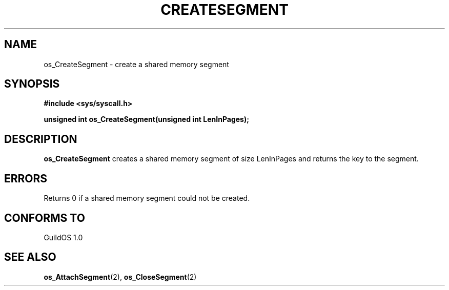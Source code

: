 .TH CREATESEGMENT 2 "13 June 1998" "GuildOS" "GuildOS Programmer's Manual"
.SH NAME
os_CreateSegment \- create a shared memory segment
.SH SYNOPSIS
.B #include <sys/syscall.h>
.sp
.B unsigned int os_CreateSegment(unsigned int LenInPages);
.SH DESCRIPTION
.B os_CreateSegment
creates a shared memory segment of size LenInPages and returns the key
to the segment.

.SH ERRORS
Returns 0 if a shared memory segment could not be created.
.SH "CONFORMS TO"
GuildOS 1.0
.SH "SEE ALSO"
.BR os_AttachSegment "(2), " os_CloseSegment (2)
